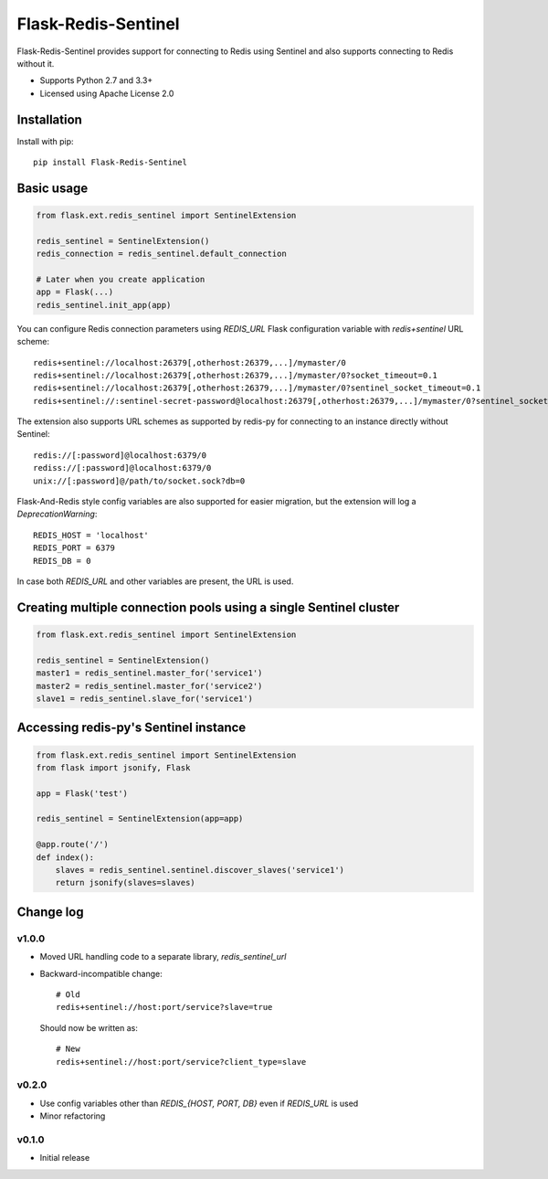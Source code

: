 Flask-Redis-Sentinel
====================

.. image:: https://travis-ci.org/Infinario/flask-redis-sentinel.svg
    :target: https://travis-ci.org/Infinario/flask-redis-sentinel
    :alt: Travis CI

Flask-Redis-Sentinel provides support for connecting to Redis using Sentinel and also supports connecting to Redis
without it.

* Supports Python 2.7 and 3.3+
* Licensed using Apache License 2.0

Installation
------------

Install with pip::

    pip install Flask-Redis-Sentinel

Basic usage
-----------

.. code-block:: python

    from flask.ext.redis_sentinel import SentinelExtension

    redis_sentinel = SentinelExtension()
    redis_connection = redis_sentinel.default_connection

    # Later when you create application
    app = Flask(...)
    redis_sentinel.init_app(app)

You can configure Redis connection parameters using `REDIS_URL` Flask configuration variable with `redis+sentinel`
URL scheme::

    redis+sentinel://localhost:26379[,otherhost:26379,...]/mymaster/0
    redis+sentinel://localhost:26379[,otherhost:26379,...]/mymaster/0?socket_timeout=0.1
    redis+sentinel://localhost:26379[,otherhost:26379,...]/mymaster/0?sentinel_socket_timeout=0.1
    redis+sentinel://:sentinel-secret-password@localhost:26379[,otherhost:26379,...]/mymaster/0?sentinel_socket_timeout=0.1

The extension also supports URL schemes as supported by redis-py for connecting to an instance directly without Sentinel::

    redis://[:password]@localhost:6379/0
    rediss://[:password]@localhost:6379/0
    unix://[:password]@/path/to/socket.sock?db=0

Flask-And-Redis style config variables are also supported for easier migration, but the extension will
log a `DeprecationWarning`::

    REDIS_HOST = 'localhost'
    REDIS_PORT = 6379
    REDIS_DB = 0

In case both `REDIS_URL` and other variables are present, the URL is used.

Creating multiple connection pools using a single Sentinel cluster
------------------------------------------------------------------

.. code-block:: python

    from flask.ext.redis_sentinel import SentinelExtension

    redis_sentinel = SentinelExtension()
    master1 = redis_sentinel.master_for('service1')
    master2 = redis_sentinel.master_for('service2')
    slave1 = redis_sentinel.slave_for('service1')

Accessing redis-py's Sentinel instance
--------------------------------------

.. code-block:: python

    from flask.ext.redis_sentinel import SentinelExtension
    from flask import jsonify, Flask

    app = Flask('test')

    redis_sentinel = SentinelExtension(app=app)

    @app.route('/')
    def index():
        slaves = redis_sentinel.sentinel.discover_slaves('service1')
        return jsonify(slaves=slaves)

Change log
----------

v1.0.0
~~~~~~

* Moved URL handling code to a separate library, `redis_sentinel_url`
* Backward-incompatible change::

    # Old
    redis+sentinel://host:port/service?slave=true

  Should now be written as::

    # New
    redis+sentinel://host:port/service?client_type=slave

v0.2.0
~~~~~~

* Use config variables other than `REDIS_{HOST, PORT, DB}` even if `REDIS_URL` is used
* Minor refactoring

v0.1.0
~~~~~~

* Initial release
